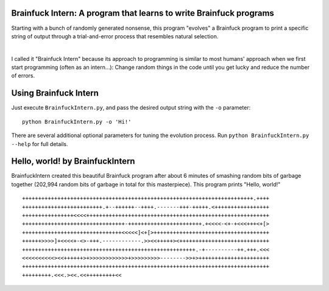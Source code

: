 Brainfuck Intern: A program that learns to write Brainfuck programs
===================================================================

Starting with a bunch of randomly generated nonsense, this program "evolves"
a Brainfuck program to print a specific string of output through a
trial-and-error process that resembles natural selection.

|

I called it "Brainfuck Intern" because its approach to programming is similar
to most humans' approach when we first start programming (often as an
intern...): Change random things in the code until you get lucky and reduce the
number of errors.

.. image:: x.jpg

Using Brainfuck Intern
======================

Just execute ``BrainfuckIntern.py``, and pass the desired output string with
the ``-o`` parameter:
::

    python BrainfuckIntern.py -o 'Hi!'

There are several additional optional parameters for tuning the evolution
process. Run ``python BrainfuckIntern.py --help`` for full details.

Hello, world! by BrainfuckIntern
================================

BrainfuckIntern created this beautiful Brainfuck program after about 6 minutes
of smashing random bits of garbage together (202,994 random bits of garbage in
total for this masterpiece).
This program prints "Hello, world!"

::

  ++++++++++++++++++++++++++++++++++++++++++++++++++++++++++++++++++++++++.++++
  +++++++++++++++++++++++++.+--++++++--++++.-------+++-+++++.<+++++++++++++++++
  ++++++++++++++++<<<<+++++++++++++++++++++++++++++++++++++++++++++++++++++++++
  ++++++++++++++++++++++++++++++++-+++++++++++++++++++++++.+<<<<-<+-+<<<+++<+[>
  +++++++++++++++++++++++++++++++<<<<<]<+[>++++++++++++++++++++++++++++++++++++
  ++++++>>>>]+<<<<+-<>-+++.------------.>><<+++++><++++++++++++++++++++++++++++
  ++++++++++++++++++++++++++++++++++++++++++++++++++++++.-+----------++.+++.<<<
  <<<<<<<<<<><<++++++>+>>>>>>>>>>>>+>>>>>>>>>-------->>+>++++++++++++++++++++++
  +++++++++++++++++++++++++++++++++++++++++++++++++++++++++++++++++++++++++++++
  +++++++++.<<<.><<.<<+++++++++<<
